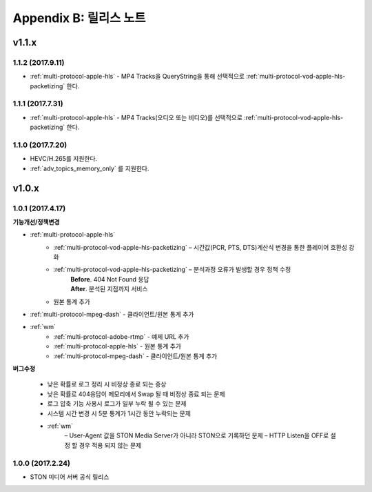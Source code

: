 .. _release:

Appendix B: 릴리스 노트
***********************

v1.1.x
====================================

1.1.2 (2017.9.11)
----------------------------

- :ref:`multi-protocol-apple-hls` - MP4 Tracks을 QueryString을 통해 선택적으로 :ref:`multi-protocol-vod-apple-hls-packetizing` 한다.



1.1.1 (2017.7.31)
----------------------------

- :ref:`multi-protocol-apple-hls` - MP4 Tracks(오디오 또는 비디오)를 선택적으로 :ref:`multi-protocol-vod-apple-hls-packetizing` 한다.



1.1.0 (2017.7.20)
----------------------------

- HEVC/H.265를 지원한다.
- :ref:`adv_topics_memory_only` 를 지원한다.



v1.0.x
====================================

1.0.1 (2017.4.17)
----------------------------

**기능개선/정책변경**   

- :ref:`multi-protocol-apple-hls` 
   - :ref:`multi-protocol-vod-apple-hls-packetizing`  – 시간값(PCR, PTS, DTS)계산식 변경을 통한 플레이어 호환성 강화

   - :ref:`multi-protocol-vod-apple-hls-packetizing`  – 분석과정 오류가 발생할 경우 정책 수정
      | **Before**. 404 Not Found 응답
      | **After**. 분석된 지점까지 서비스

   - 원본 통계 추가
- :ref:`multi-protocol-mpeg-dash` - 클라이언트/원본 통계 추가
- :ref:`wm`
   - :ref:`multi-protocol-adobe-rtmp` - 예제 URL 추가
   - :ref:`multi-protocol-apple-hls` - 원본 통계 추가
   - :ref:`multi-protocol-mpeg-dash` - 클라이언트/원본 통계 추가

**버그수정**  

 - 낮은 확률로 로그 정리 시 비정상 종료 되는 증상
 - 낮은 확률로 404응답이 메모리에서 Swap 될 때 비정상 종료 되는 문제
 - 로그 압축 기능 사용시 로그가 일부 누락 될 수 있는 문제
 - 시스템 시간 변경 시 5분 통계가 1시간 동안 누락되는 문제
 - :ref:`wm`
    – User-Agent 값을 STON Media Server가 아니라 STON으로 기록하던 문제
    – HTTP Listen을 OFF로 설정 할 경우 적용 되지 않는 문제



1.0.0 (2017.2.24)
----------------------------
  
- STON 미디어 서버 공식 릴리스 

